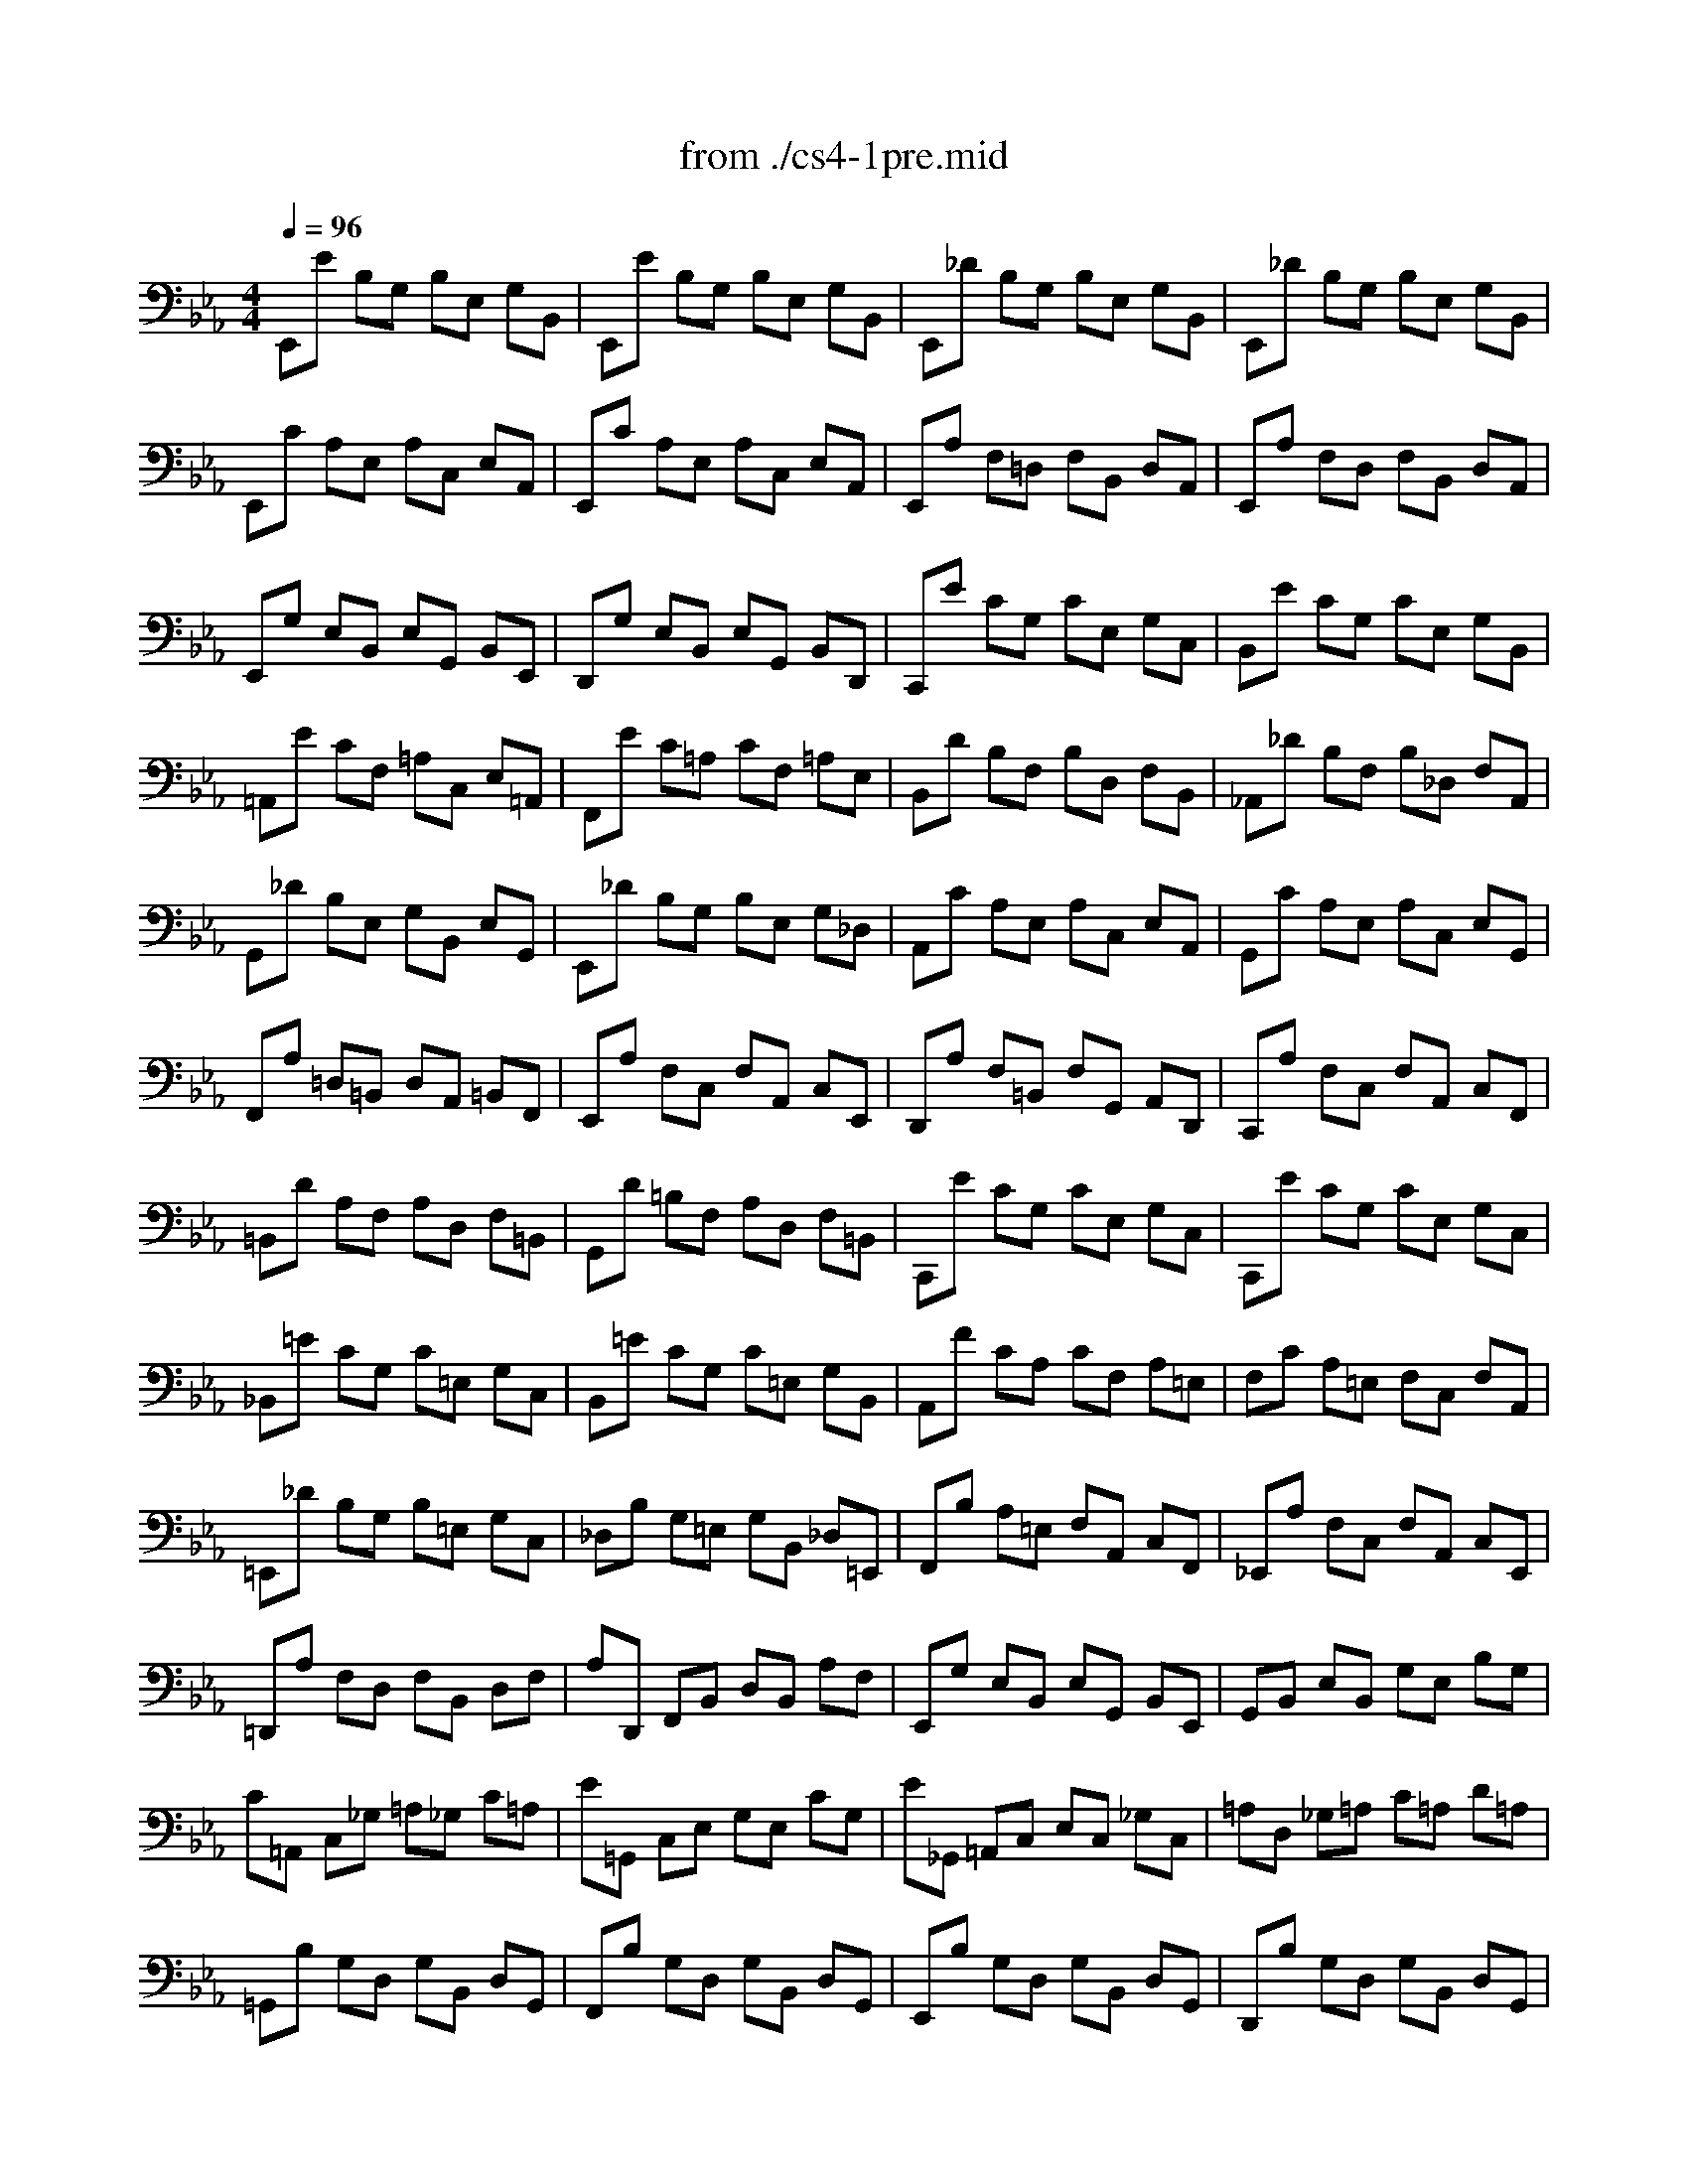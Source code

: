 X: 1
T: from ./cs4-1pre.mid
M: 4/4
L: 1/8
Q:1/4=96
K:Eb % 3 flats
% untitled
% *
% *
V:1
% Solo Cello
%%MIDI program 42
% untitled
E,,E B,G, B,E, G,B,,| \
E,,E B,G, B,E, G,B,,| \
E,,_D B,G, B,E, G,B,,| \
E,,_D B,G, B,E, G,B,,|
E,,C A,E, A,C, E,A,,| \
E,,C A,E, A,C, E,A,,| \
E,,A, F,=D, F,B,, D,A,,| \
E,,A, F,D, F,B,, D,A,,|
E,,G, E,B,, E,G,, B,,E,,| \
D,,G, E,B,, E,G,, B,,D,,| \
C,,E CG, CE, G,C,| \
B,,E CG, CE, G,B,,|
=A,,E CF, =A,C, E,=A,,| \
F,,E C=A, CF, =A,E,| \
B,,D B,F, B,D, F,B,,| \
_A,,_D B,F, B,_D, F,A,,|
G,,_D B,E, G,B,, E,G,,| \
E,,_D B,G, B,E, G,_D,| \
A,,C A,E, A,C, E,A,,| \
G,,C A,E, A,C, E,G,,|
F,,A, =D,=B,, D,A,, =B,,F,,| \
E,,A, F,C, F,A,, C,E,,| \
D,,A, F,=B,, F,G,, A,,D,,| \
C,,A, F,C, F,A,, C,F,,|
=B,,D A,F, A,D, F,=B,,| \
G,,D =B,F, A,D, F,=B,,| \
C,,E CG, CE, G,C,| \
C,,E CG, CE, G,C,|
_B,,=E CG, C=E, G,C,| \
B,,=E CG, C=E, G,B,,| \
A,,F CA, CF, A,=E,| \
F,C A,=E, F,C, F,A,,|
=E,,_D B,G, B,=E, G,C,| \
_D,B, G,=E, G,B,, _D,=E,,| \
F,,B, A,=E, F,A,, C,F,,| \
_E,,A, F,C, F,A,, C,E,,|
=D,,A, F,D, F,B,, D,F,| \
A,D,, F,,B,, D,B,, A,F,| \
E,,G, E,B,, E,G,, B,,E,,| \
G,,B,, E,B,, G,E, B,G,|
C=A,, C,_G, =A,_G, C=A,| \
E=G,, C,E, G,E, CG,| \
E_G,, =A,,C, E,C, _G,C,| \
=A,D, _G,=A, C=A, D=A,|
=G,,B, G,D, G,B,, D,G,,| \
F,,B, G,D, G,B,, D,G,,| \
E,,B, G,D, G,B,, D,G,,| \
D,,B, G,D, G,B,, D,G,,|
_D,,2 x3_D,/2=D,/2 =E,/2_G,/2=G,/2=A,/2| \
B,/2=A,/2G,/2_G,/2 =G,/2=E,/2_D,/2=D,/2 =E,/2_G,/2=G,/2=A,/2 B,/2=A,/2G,/2=A,/2| \
B,/2C/2D/2C/2 _E/2D/2C/2B,/2 =A,/2B,/2C/2B,/2 =A,/2G,/2_G,/2=G,/2| \
D,,C =A,_G, =A,D, _G,=A,,|
D,,C =A,_G, =A,D, _G,=A,,| \
D,,B, =G,D, G,B,, D,G,,| \
D,,B, G,D, G,B,, D,G,,| \
D,,/2_D/2B,/2=A,/2 B,/2_D/2B,/2=A,/2 B,/2_D/2B,/2=A,/2 B,/2_D/2B,/2=A,/2|
G,/2B,/2G,/2_G,/2 =G,/2B,/2G,/2_G,/2 =G,/2B,/2G,/2_G,/2 =G,/2B,/2G,/2_G,/2| \
=E,/2=G,/2=E,/2=D,/2 _D,/2=E,/2_D,/2=B,,/2 =A,,/2_D,/2=A,,/2G,,/2 _G,,/2=A,,/2_G,,/2=E,,/2| \
% *
=D,,2 x6| \
=G,2 x2 G,2 x2|
G,3/2=A,/2 G,/2_G,/2=G,/2=E,/2 _G,3=G,| \
G,,_B, G,D, G,B,, D,_G,,| \
=G,,B,, D,G, B,G, DF,| \
G,,_D B,G, B,=E, G,B,,|
_D,G,, B,,=E, G,=E, _D=E,| \
_A,,C A,F, A,C, F,A,,| \
C,F, A,F, CF, =DF,| \
=A,,_E C=A, CE, _G,C,|
E,=A,, C,E, _G,=A, CE| \
B,,D =B,/2_B,/2=A, B,D =B,/2_B,/2=A,| \
B,=B, _B,/2_A,/2=G, A,=B, _B,/2A,/2G,| \
A,B, A,/2_G,/2F, _G,B, A,/2_G,/2F,|
_G,_G, =E,/2_E,/2D, E,_G, =E,/2_E,/2D,| \
E,=B,, E,A, =B,A, E=B,| \
A,=B, A,E, =B,,A,, F,A,,| \
C,,=A,, _G,D, E,/2_G,/2E,/2D,/2 E,/2_G,/2E,/2D,/2|
E,/2=A,/2_G,/2F,/2 _G,/2=A,/2_G,/2F,/2 _G,/2C/2_G,/2F,/2 _G,/2E/2_G,/2F,/2| \
_G,_B,, E,_G, B,_G, EB,| \
_G,E, B,_G, E,B,, _G,E,| \
=E,2- =E,/2_G,/2=E,/2_G,/2 _A,/2
% *
=A,/2_A,/2=A,/2 =B,/2=A,/2=B,/2=A,/2|
_A,/2_G,/2A,/2_G,/2 =E,/2_E,/2D,/2E,/2 D,3E,| \
E,,E _B,=G, B,E, G,B,,| \
E,,E B,G, B,E, G,B,,| \
E,,_D B,G, B,E, G,B,,|
E,,_D B,G, B,E, G,B,,| \
E,,C A,E, A,C, E,A,,| \
E,,C A,E, A,C, E,A,,| \
=D,2- D,/2C,/2B,,/2C,/2 D,/2E,/2F,/2G,/2 A,/2F,/2G,/2A,/2|
D,/2E,/2F,/2B,,/2 C,/2D,/2E,/2F,/2 G,/2A,/2B,/2C/2 D/2C/2E/2D/2| \
D2- D/2B,/2A,/2G,/2 F,/2E,/2D,/2C,/2 B,,/2A,,/2G,,/2F,,/2| \
E,,2 
V:2
% --------------------------------------
%%MIDI program 42
x8| \
x8| \
x8| \
x8|
x8| \
x8| \
x8| \
x8|
x8| \
x8| \
x8| \
x8|
x8| \
x8| \
x8| \
x8|
x8| \
x8| \
x8| \
x8|
x8| \
x8| \
x8| \
x8|
x8| \
x8| \
x8| \
x8|
x8| \
x8| \
x8| \
x8|
x8| \
x8| \
x8| \
x8|
x8| \
x8| \
x8| \
x8|
x8| \
x8| \
x8| \
x8|
x8| \
x8| \
x8| \
x8|
x8| \
x8| \
x8| \
x8|
x8| \
x8| \
x8| \
x8|
x8| \
x8| \
% untitled
% *
E2- E/2D/2C/2B,/2 =A,/2G,/2_G,/2=E,/2 D,/2C,/2B,,/2=A,,/2| \
B,,2 x2 B,3/2=A,/2 =G,/2_G,/2=G,/2_D,/2|
=D,2 x6| \
x8| \
x8| \
x8|
x8| \
x8| \
x8| \
x8|
x8| \
x8| \
x8| \
x8|
x8| \
x8| \
x8| \
x8|
x8| \
x8| \
x8| \
=B,2 x6|
x8| \
x8| \
x8| \
x8|
x8| \
x8| \
x8| \
x8|
x8| \
x8| \
% *
_E2 
V:3
% Johann Sebastian Bach  (1685-1750)
%%MIDI program 42
x8| \
x8| \
x8| \
x8|
x8| \
x8| \
x8| \
x8|
x8| \
x8| \
x8| \
x8|
x8| \
x8| \
x8| \
x8|
x8| \
x8| \
x8| \
x8|
x8| \
x8| \
x8| \
x8|
x8| \
x8| \
x8| \
x8|
x8| \
x8| \
x8| \
x8|
x8| \
x8| \
x8| \
x8|
x8| \
x8| \
x8| \
x8|
x8| \
x8| \
x8| \
x8|
x8| \
x8| \
x8| \
x8|
x8| \
x8| \
x8| \
x8|
x8| \
x8| \
x8| \
x8|
x8| \
x8| \
% untitled
% *
C,2 x6| \
D3/2C/2 _B,/2=A,/2B,/2G,/2 _D,2 x2|
=A,2 x6| \
x8| \
x8| \
x8|
x8| \
x8| \
x8| \
x8|
x8| \
x8| \
x8| \
x8|
x8| \
x8| \
x8| \
x8|
x8| \
x8| \
x8| \
_A,,2 x6|
x4 
% *
B,,4| \
x8| \
x8| \
x8|
x8| \
x8| \
x8| \
x8|
x8| \
x8| \
G,2 
V:4
% Six Suites for Solo Cello
%%MIDI program 42
x8| \
x8| \
x8| \
x8|
x8| \
x8| \
x8| \
x8|
x8| \
x8| \
x8| \
x8|
x8| \
x8| \
x8| \
x8|
x8| \
x8| \
x8| \
x8|
x8| \
x8| \
x8| \
x8|
x8| \
x8| \
x8| \
x8|
x8| \
x8| \
x8| \
x8|
x8| \
x8| \
x8| \
x8|
x8| \
x8| \
x8| \
x8|
x8| \
x8| \
x8| \
x8|
x8| \
x8| \
x8| \
x8|
x8| \
x8| \
x8| \
x8|
x8| \
x8| \
x8| \
x8|
x8| \
x8| \
% untitled
% *
_G,2 x6| \
=D,,2 x6|
x8| \
x8| \
x8| \
x8|
x8| \
x8| \
x8| \
x8|
x8| \
x8| \
x8| \
x8|
x8| \
x8| \
x8| \
x8|
x8| \
x8| \
x8| \
x8|
x8| \
x8| \
x8| \
x8|
x8| \
x8| \
x8| \
x8|
x8| \
x8| \
% *
B,,2 
% --------------------------------------
% Suite No. 4 in Eb major - BWV 1010
% 1st Movement: Prelude
% --------------------------------------
% Modified from an anonymous sequence with Cakewalk Pro Audio by
% David J. Grossman - dave@unpronounceable.com
% This and other Bach MIDI files can be found at:
% Dave's J.S. Bach Page
% http://www.unpronounceable.com/bach
% --------------------------------------
% Original Filename: cs4-1pre.mid
% Last Modified: February 22, 1997
